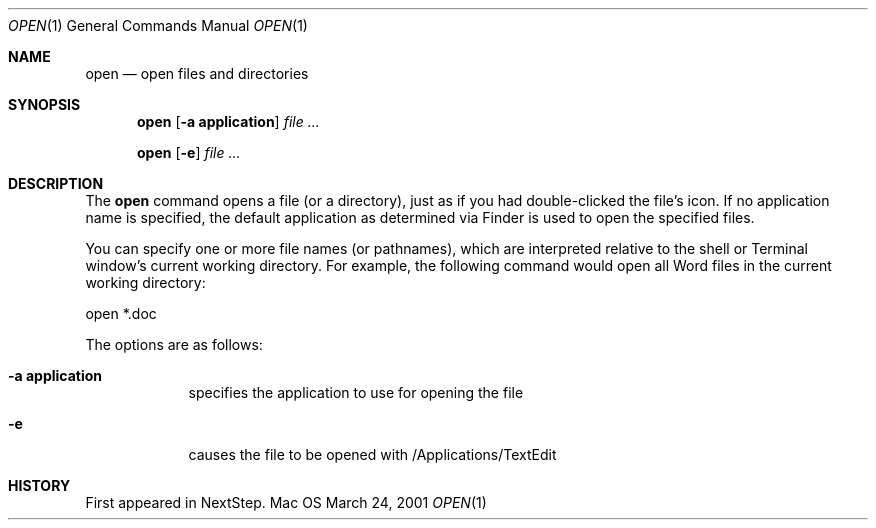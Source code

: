 .\""Copyright (c) 2001 Apple Computer, Inc. All Rights Reserved.
.Dd March 24, 2001
.Dt OPEN 1  
.Os Mac OS X       
.Sh NAME
.Nm open
.Nd open files and directories
.Sh SYNOPSIS
.Nm
.Op Fl a\ \&application
.Ar
.Pp
.Nm
.Op Fl e
.Ar
.Sh DESCRIPTION
The
.Nm
command opens a file (or a directory), just as if you had double-clicked the file's icon. If no application name is specified, the default application as determined via Finder is used to open the specified files.
.Pp
You can specify one or more file names (or pathnames), which are interpreted relative to the shell or Terminal window's current working directory. For example, the following command would open all Word files in the current working directory:
.Pp
.Bd
open *.doc
.Ed
.Pp
The options are as follows:
.Bl -tag -width -indent
.It Fl a\ \&application
specifies the application to use for opening the file
.It Fl e
causes the file to be opened with /Applications/TextEdit
.El
.Sh HISTORY
First appeared in NextStep.
